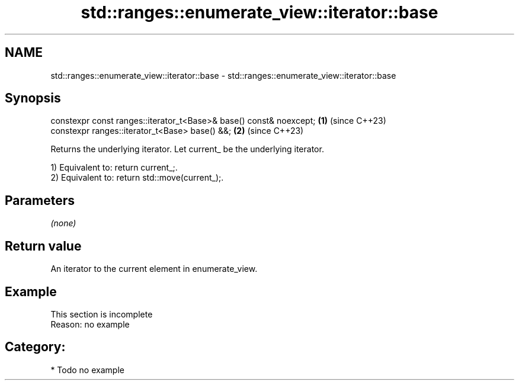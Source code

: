 .TH std::ranges::enumerate_view::iterator::base 3 "2024.06.10" "http://cppreference.com" "C++ Standard Libary"
.SH NAME
std::ranges::enumerate_view::iterator::base \- std::ranges::enumerate_view::iterator::base

.SH Synopsis
   constexpr const ranges::iterator_t<Base>& base() const& noexcept; \fB(1)\fP (since C++23)
   constexpr ranges::iterator_t<Base> base() &&;                     \fB(2)\fP (since C++23)

   Returns the underlying iterator. Let current_ be the underlying iterator.

   1) Equivalent to: return current_;.
   2) Equivalent to: return std::move(current_);.

.SH Parameters

   \fI(none)\fP

.SH Return value

   An iterator to the current element in enumerate_view.

.SH Example

    This section is incomplete
    Reason: no example

.SH Category:
     * Todo no example
